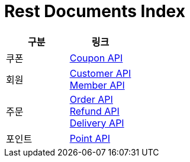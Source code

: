 = Rest Documents Index

|===
|구분|링크

|쿠폰|link:/docs/Coupon.html[Coupon API]
|회원|
link:/docs/customer.html[Customer API] +
link:/docs/customer.html[Member API]
|주문|
link:/docs/order.html[Order API] +
link:/docs/refund.html[Refund API] +
link:/docs/delivery.html[Delivery API]
|포인트|link:/docs/point.html[Point API]
|===